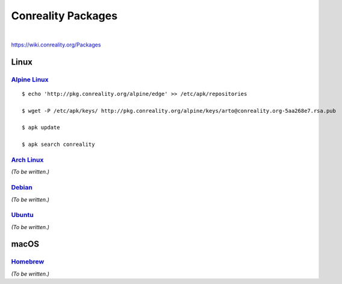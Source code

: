 *******************
Conreality Packages
*******************

.. image:: https://img.shields.io/badge/license-Public%20Domain-blue.svg
   :alt: Project license
   :target: https://unlicense.org/

.. image:: https://img.shields.io/travis/conreality/pkg.conreality.org/master.svg
   :alt: Travis CI build status
   :target: https://travis-ci.org/conreality/pkg.conreality.org

|

https://wiki.conreality.org/Packages

Linux
=====

`Alpine Linux <https://en.wikipedia.org/wiki/Alpine_Linux>`__
-------------------------------------------------------------

::

   $ echo 'http://pkg.conreality.org/alpine/edge' >> /etc/apk/repositories

   $ wget -P /etc/apk/keys/ http://pkg.conreality.org/alpine/keys/arto@conreality.org-5aa268e7.rsa.pub

   $ apk update

   $ apk search conreality

`Arch Linux <https://en.wikipedia.org/wiki/Arch_Linux>`__
---------------------------------------------------------

*(To be written.)*

`Debian <https://en.wikipedia.org/wiki/Debian>`__
-------------------------------------------------

*(To be written.)*

`Ubuntu <https://en.wikipedia.org/wiki/Ubuntu_(operating_system)>`__
--------------------------------------------------------------------

*(To be written.)*

macOS
=====

`Homebrew <https://en.wikipedia.org/wiki/Homebrew_(package_management_software)>`__
-----------------------------------------------------------------------------------

*(To be written.)*
